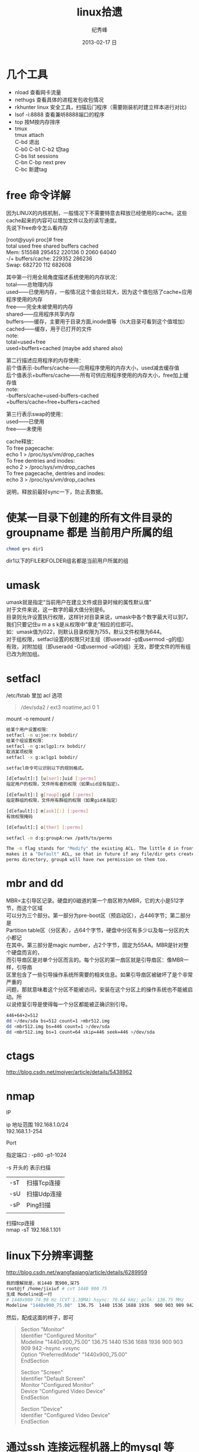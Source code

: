 # -*- coding:utf-8-unix -*-
#+LANGUAGE:  zh
#+TITLE:     linux拾遗
#+AUTHOR:    纪秀峰
#+EMAIL:     jixiuf@gmail.com
#+DATE:     2013-02-17 日
#+DESCRIPTION:linux拾遗
#+KEYWORDS: @Linux
#+OPTIONS:   H:2 num:nil toc:t \n:t @:t ::t |:t ^:nil -:t f:t *:t <:t
#+OPTIONS:   TeX:t LaTeX:t skip:nil d:nil todo:t pri:nil
#+FILETAGS: @Linux
* 几个工具
- nload 查看网卡流量
- nethugs 查看具体的进程发包收包情况
- rkhunter linux 安全工具，扫描后门程序（需要刚装机时建立样本进行对比)
- lsof -i:8888  查看兼听8888端口的程序
- top 按M按内存排序
- tmux
  tmux attach
  C-bd  退出
  C-b0 C-b1 C-b2  切tag
  C-bs list sessions
  C-bn C-bp next prev
  C-bc 新建tag
* free 命令详解
因为LINUX的内核机制，一般情况下不需要特意去释放已经使用的cache。这些cache起来的内容可以增加文件以及的读写速度。
先说下free命令怎么看内存

[root@yuyii proc]# free
total used free shared buffers cached
Mem: 515588 295452 220136 0 2060 64040
-/+ buffers/cache: 229352 286236
Swap: 682720 112 682608

其中第一行用全局角度描述系统使用的内存状况：
total——总物理内存
used——已使用内存，一般情况这个值会比较大，因为这个值包括了cache+应用程序使用的内存
free——完全未被使用的内存
shared——应用程序共享内存
buffers——缓存，主要用于目录方面,inode值等（ls大目录可看到这个值增加）
cached——缓存，用于已打开的文件
note:
total=used+free
used=buffers+cached (maybe add shared also)

第二行描述应用程序的内存使用：
前个值表示-buffers/cache——应用程序使用的内存大小，used减去缓存值
后个值表示+buffers/cache——所有可供应用程序使用的内存大小，free加上缓存值
note:
-buffers/cache=used-buffers-cached
+buffers/cache=free+buffers+cached

第三行表示swap的使用：
used——已使用
free——未使用

cache释放：
To free pagecache:
echo 1 > /proc/sys/vm/drop_caches
To free dentries and inodes:
echo 2 > /proc/sys/vm/drop_caches
To free pagecache, dentries and inodes:
echo 3 > /proc/sys/vm/drop_caches

说明，释放前最好sync一下，防止丢数据。

* 使某一目录下创建的所有文件目录的groupname 都是 当前用户所属的组
  #+BEGIN_SRC sh
    chmod g+s dir1
  #+END_SRC
  dir1以下的FILE和FOLDER组名都是当前用户所属的组
* umask
  umask就是指定“当前用户在建立文件或目录时候的属性默认值”
  对于文件来说，这一数字的最大值分别是6。
  目录则允许设置执行权限，这样针对目录来说，umask中各个数字最大可以到7。
  我们只要记住u m a s k是从权限中“拿走”相应的位即可。
  如：umask值为022，则默认目录权限为755，默认文件权限为644。
  对于组权限，setfacl设置的权限只对主组（即useradd -g或usermod -g的组）
  有效，对附加组（即useradd -G或usermod -aG的组）无效，即使文件的所有组已改为附加组。
* setfacl
  /etc/fstab 里加 acl 选项
  #+BEGIN_QUOTE
   /dev/sda2		/		ext3		noatime,acl		0 1
  #+END_QUOTE
  mount -o remount /
#+BEGIN_SRC sh
  给某个用户设置权限：
  setfacl -m u:joe:rx bobdir/
  给某个组设置权限：
  setfacl -m g:aclgp1:rx bobdir/
  取消某项权限
  setfacl -x g:aclgp1 bobdir/
#+END_SRC
#+BEGIN_SRC sh
  setfacl命令可以识别以下的规则格式。

  [d[efault]:] [u[ser]:]uid [:perms]
  指定用户的权限，文件所有者的权限（如果uid没有指定）。

  [d[efault]:] g[roup]:gid [:perms]
  指定群组的权限，文件所有群组的权限（如果gid未指定）

  [d[efault]:] m[ask][:] [:perms]
  有效权限掩码

  [d[efault]:] o[ther] [:perms]
#+END_SRC
#+BEGIN_SRC sh
  setfacl -m d:g:groupA:rwx /path/to/perms

  The -m flag stands for "Modify" the existing ACL. The little d in front of g
  makes it a "Default" ACL, so that in future if any file/dir gets created under
  perms directory, groupA will have rwx permission on them too.
#+END_SRC
* mbr and dd

MBR=主引导区记录。硬盘的0磁道的第一个扇区称为MBR，它的大小是512字节，而这个区域
可以分为三个部分。第一部分为pre-boot区（预启动区），占446字节；第二部分是
Partition table区（分区表），占64个字节，硬盘中分区有多少以及每一分区的大小都记
在其中。第三部分是magic number，占2个字节，固定为55AA。MBR是针对整个硬盘而言的，
而引导扇区是对单个分区而言的。每个分区的第一扇区就是引导扇区：像MBR一样，引导扇
区里包含了一些引导操作系统所需要的相关信息。如果引导扇区被破坏了是个非常严重的
问题，那就意味着这个分区不能被访问，安装在这个分区上的操作系统也不能被启动。所
以说修复引导是使得每一个分区都能被正确识别引导。

#+srcname: 备份与还原mbr信息
#+begin_src sh
  446+64+2=512
  dd </dev/sda bs=512 count=1 >mbr512.img
  dd <mbr512.img bs=446 count=1 >/dev/sda
  dd <mbr512.img bs=1 count=64 skip=446 seek=446 >/dev/sda
#+end_src
* ctags
  http://blog.csdn.net/moiyer/article/details/5438962
* nmap
*** IP
  ip 地址范围 192.168.1.0/24
  192.168.1.1-254
*** Port
    指定端口 : -p80 -p1-1024

*** -s 开头的 表示扫描
    | -sT | 扫描Tcp连接 |
    | -sU | 扫描Udp连接 |
    | -sP | Ping扫描    |
    |     |             |
    扫描tcp连接
    nmap -sT 192.168.1.101
* linux下分辨率调整
  http://blog.csdn.net/wangfaqiang/article/details/6289959
  #+BEGIN_SRC sh
我的理解就是，长1440 宽900,深75
root@jf /home/jixiuf # cvt 1440 900 75
生成 Modeline这一行
# 1440x900 74.98 Hz (CVT 1.30MA) hsync: 70.64 kHz; pclk: 136.75 MHz
Modeline "1440x900_75.00"  136.75  1440 1536 1688 1936  900 903 909 942 -hsync +vsync
  #+END_SRC
  然后，配成这面的样子，即可
  #+BEGIN_QUOTE
  Section "Monitor"
  Identifier      "Configured Monitor"
  Modeline "1440x900_75.00"  136.75  1440 1536 1688 1936  900 903 909 942 -hsync +vsync
  Option          "PreferredMode" "1440x900_75.00"
  EndSection

  Section "Screen"
  Identifier      "Default Screen"
  Monitor         "Configured Monitor"
  Device          "Configured Video Device"
  EndSection

  Section "Device"
  Identifier "Configured Video Device"
  EndSection
  #+END_QUOTE
* 通过ssh 连接远程机器上的mysql 等
  通常的情况是远程 42.62.14.55 上有一个mysql ,兼听在3306端口上
  但是防火墙阻止直接连3306端口
  解决加法是 ssh 连上42.62.14.55 ,然后在ssh 访问mysql 3306端口，
  此时防问
  ssh -L 3307:localhost:3306 username@42.62.14.55 -N
   # ssh -L <localport>hostname<remoteport> <username>@<servername>
  这个时候在你的本机会开一个3307端口
  然后 mysql -uroot -ppass -P3307 就可以连上这个mysql了
* ssh socat
  我局域网ip 是192.168.1网段的

  10.142.8.24 是位于另一网段的一台内网机器　,
  122.224.249.55 是一台有公网ip的机器，
  10.142.8.24位于122.224.249.55后面
  也就是说要想ssh连接到10.142.8.24需要途经 122.224.249.55
  用到了socat这款软件做代理
  使用如下命令,
  本机ip: 192.168.1.127

  防火墙 122.224.249.55 port 9991
  内网机　10.142.8.24 ssh 端口开在36000上

  sudo ssh -o ProxyCommand='socat - socks:122.224.249.55:%h:%p,socksport=9991' username@10.142.8.24 -p 36000
  没加 sudo 之前一直给我提示Permission denied (keyboard-interactive),不知原因何
  在，难道socat命令需要root权限
* sed 一些用法
  1. 最常见的 sed 's/old/new/g' filename

  2. 如果想直接修改原文件
       sed  -i "" 's/2/3/g' a.txt
       或乾修改前将原文件备份为 a.txt.bak
       sed  -i ".bak" 's/2/3/g' a.txt

  3. 提取匹配的某一部分 (这里最后用到了/p  估计是print 的意思)
     比如文件有有一行内容如下,我想取出其中的数字部分
         AC_PREREQ(2.65)
     autoconf_min=`sed -n 's/^ *AC_PREREQ(\([0-9\.]*\)).*/\1/p' configure.ac`
     其中 \1  引用 \([0-9\.]*\) 匹配的部分
     常用到从某文件中取版本号等





